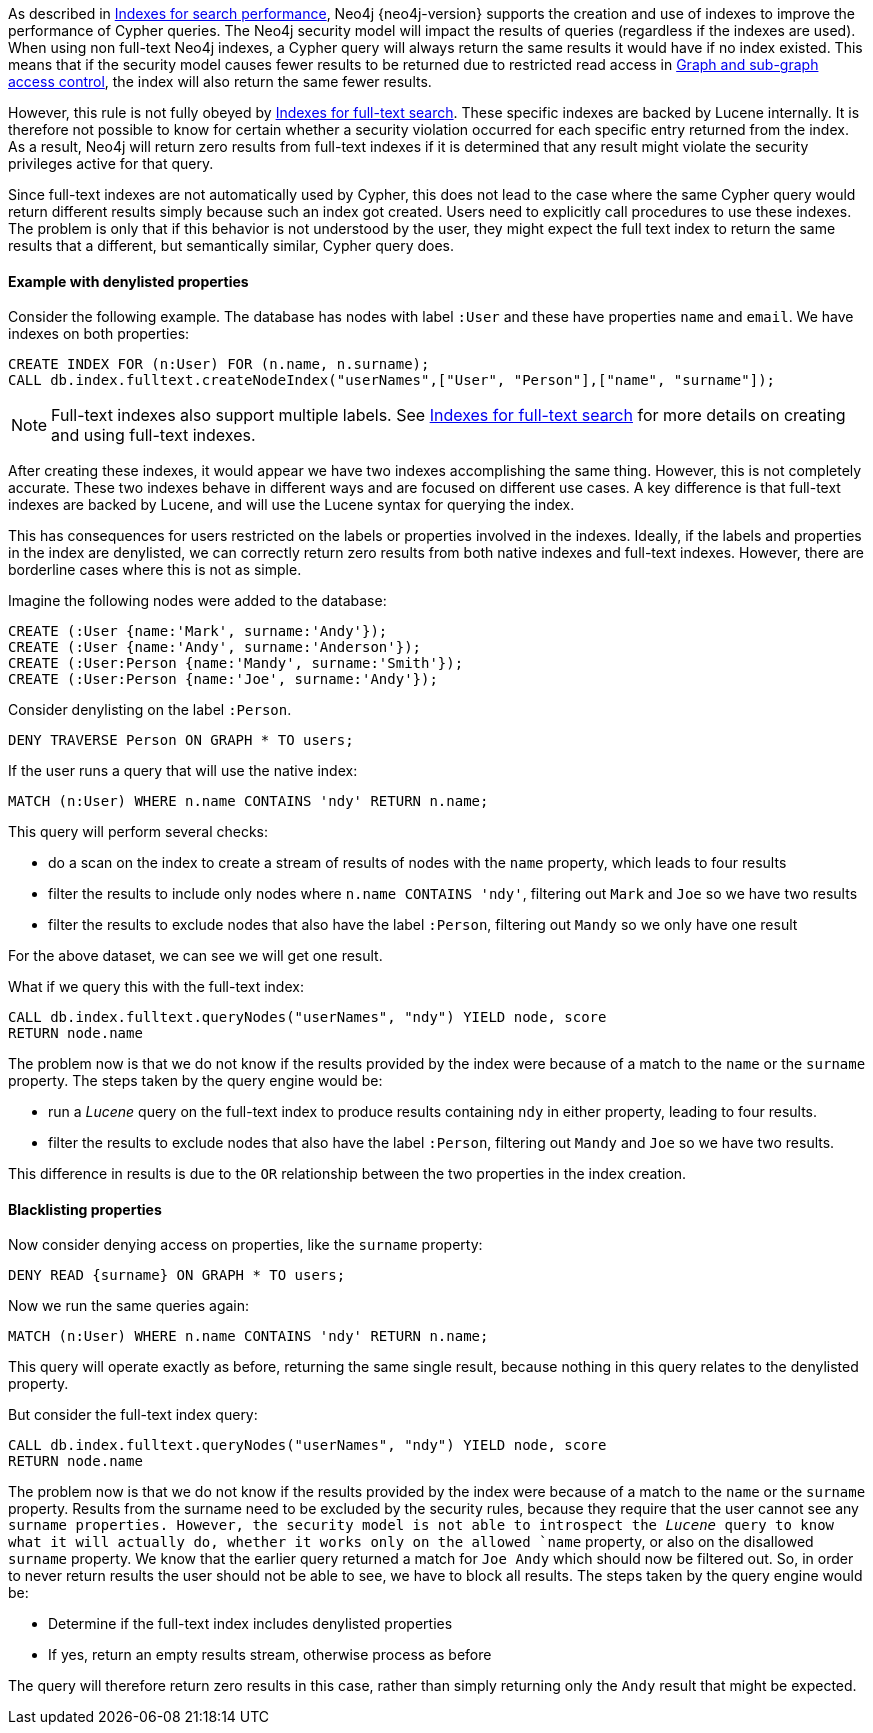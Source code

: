 As described in <<administration-indexes-search-performance, Indexes for search performance>>, Neo4j {neo4j-version} supports the creation and use of indexes to improve the performance of Cypher queries.
The Neo4j security model will impact the results of queries (regardless if the indexes are used).
When using non full-text Neo4j indexes, a Cypher query will always return the same results it would have if no index existed.
This means that if the security model causes fewer results to be returned due to restricted read access in <<administration-security-subgraph, Graph and sub-graph access control>>,
the index will also return the same fewer results.

However, this rule is not fully obeyed by <<administration-indexes-fulltext-search, Indexes for full-text search>>.
These specific indexes are backed by Lucene internally.
It is therefore not possible to know for certain whether a security violation occurred for each specific entry returned from the index.
As a result, Neo4j will return zero results from full-text indexes if it is determined that any result might violate the security privileges active for that query.

Since full-text indexes are not automatically used by Cypher, this does not lead to the case where the same Cypher query would return different results simply because such an index got created.
Users need to explicitly call procedures to use these indexes.
The problem is only that if this behavior is not understood by the user, they might expect the full text index to return the same results that a different, but semantically similar, Cypher query does.

==== Example with denylisted properties

Consider the following example.
The database has nodes with label `:User` and these have properties `name` and `email`.
We have indexes on both properties:

[source, cypher]
----
CREATE INDEX FOR (n:User) FOR (n.name, n.surname);
CALL db.index.fulltext.createNodeIndex("userNames",["User", "Person"],["name", "surname"]);
----

[NOTE]
Full-text indexes also support multiple labels.
See <<administration-indexes-fulltext-search, Indexes for full-text search>> for more details on creating and using full-text indexes.

After creating these indexes, it would appear we have two indexes accomplishing the same thing.
However, this is not completely accurate.
These two indexes behave in different ways and are focused on different use cases.
A key difference is that full-text indexes are backed by Lucene, and will use the Lucene syntax for querying the index.

This has consequences for users restricted on the labels or properties involved in the indexes.
Ideally, if the labels and properties in the index are denylisted, we can correctly return zero results from both native indexes and full-text indexes.
However, there are borderline cases where this is not as simple.

Imagine the following nodes were added to the database:

[source, cypher]
----
CREATE (:User {name:'Mark', surname:'Andy'});
CREATE (:User {name:'Andy', surname:'Anderson'});
CREATE (:User:Person {name:'Mandy', surname:'Smith'});
CREATE (:User:Person {name:'Joe', surname:'Andy'});
----

Consider denylisting on the label `:Person`.

[source, cypher]
----
DENY TRAVERSE Person ON GRAPH * TO users;
----

If the user runs a query that will use the native index:

[source, cypher]
----
MATCH (n:User) WHERE n.name CONTAINS 'ndy' RETURN n.name;
----

This query will perform several checks:

* do a scan on the index to create a stream of results of nodes with the `name` property, which leads to four results
* filter the results to include only nodes where `n.name CONTAINS 'ndy'`, filtering out `Mark` and `Joe` so we have two results
* filter the results to exclude nodes that also have the label `:Person`, filtering out `Mandy` so we only have one result

For the above dataset, we can see we will get one result.

What if we query this with the full-text index:

[source, cypher]
----
CALL db.index.fulltext.queryNodes("userNames", "ndy") YIELD node, score
RETURN node.name
----

The problem now is that we do not know if the results provided by the index were because of a match to the `name` or the `surname` property.
The steps taken by the query engine would be:

* run a _Lucene_ query on the full-text index to produce results containing `ndy` in either property, leading to four results.
* filter the results to exclude nodes that also have the label `:Person`, filtering out `Mandy` and `Joe` so we have two results.

This difference in results is due to the `OR` relationship between the two properties in the index creation.

==== Blacklisting properties

Now consider denying access on properties, like the `surname` property:

[source, cypher]
----
DENY READ {surname} ON GRAPH * TO users;
----

Now we run the same queries again:

[source, cypher]
----
MATCH (n:User) WHERE n.name CONTAINS 'ndy' RETURN n.name;
----

This query will operate exactly as before, returning the same single result, because nothing in this query relates to the denylisted property.

But consider the full-text index query:

[source, cypher]
----
CALL db.index.fulltext.queryNodes("userNames", "ndy") YIELD node, score
RETURN node.name
----

The problem now is that we do not know if the results provided by the index were because of a match to the `name` or the `surname` property.
Results from the surname need to be excluded by the security rules, because they require that the user cannot see any `surname properties.
However, the security model is not able to introspect the _Lucene_ query to know what it will actually do, whether it works only on the allowed `name` property, or also on the disallowed `surname` property.
We know that the earlier query returned a match for `Joe Andy` which should now be filtered out.
So, in order to never return results the user should not be able to see, we have to block all results.
The steps taken by the query engine would be:

* Determine if the full-text index includes denylisted properties
* If yes, return an empty results stream, otherwise process as before

The query will therefore return zero results in this case, rather than simply returning only the `Andy` result that might be expected.
